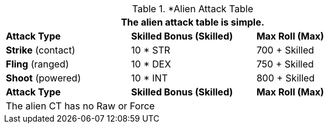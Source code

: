 // Alien CT
.*Alien Attack Table 
[width="75%",cols="3<",frame="all", stripes="even"]
|===
3+<|The alien attack table is simple.

s|Attack Type
s|Skilled Bonus (Skilled)
s|Max Roll (Max)


|*Strike* (contact)
|10 * STR
|700 + Skilled


|*Fling* (ranged)
|10 * DEX
|750 + Skilled

|*Shoot* (powered)
|10 * INT
|800 + Skilled

s|Attack Type
s|Skilled Bonus (Skilled)
s|Max Roll (Max)
3+<|The alien CT has no Raw or Force
|===
